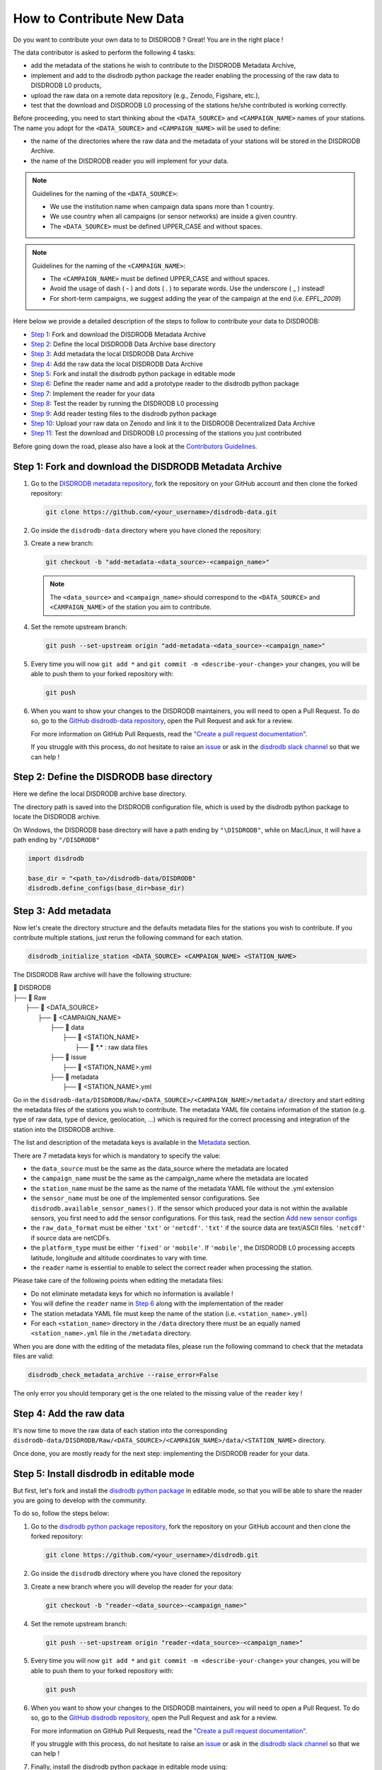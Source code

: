 ==============================
How to Contribute New Data
==============================

Do you want to contribute your own data to to DISDRODB ? Great! You are in the right place !

The data contributor is asked to perform the following 4 tasks:

- add the metadata of the stations he wish to contribute to the DISDRODB Metadata Archive,
- implement and add to the disdrodb python package the reader enabling the processing of the raw data to DISDRODB L0 products,
- upload the raw data on a remote data repository (e.g., Zenodo, Figshare, etc.),
- test that the download and DISDRODB L0 processing of the stations he/she contributed is working correctly.

Before proceeding, you need to start thinking about the ``<DATA_SOURCE>`` and ``<CAMPAIGN_NAME>`` names of your stations.
The name you adopt for the ``<DATA_SOURCE>`` and ``<CAMPAIGN_NAME>`` will be used to define:

-  the name of the directories where the raw data and the metadata of your stations will be stored in the DISDRODB Archive.
-  the name of the DISDRODB reader you will implement for your data.

.. note:: Guidelines for the naming of the ``<DATA_SOURCE>``:

   * We use the institution name when campaign data spans more than 1 country.

   * We use country when all campaigns (or sensor networks) are inside a given country.

   * The ``<DATA_SOURCE>`` must be defined UPPER_CASE and without spaces.


.. note:: Guidelines for the naming of the ``<CAMPAIGN_NAME>``:

   * The ``<CAMPAIGN_NAME>`` must be defined UPPER_CASE and without spaces.

   * Avoid the usage of dash ( - ) and dots ( . ) to separate words. Use the underscore ( _ ) instead!

   * For short-term campaigns, we suggest adding the year of the campaign at the end (i.e. `EPFL_2009`)


Here below we provide a detailed description of the steps to follow to contribute your data to DISDRODB:

* `Step 1 <#step1>`_: Fork and download the DISDRODB Metadata Archive
* `Step 2 <#step2>`_: Define the local DISDRODB Data Archive base directory
* `Step 3 <#step3>`_: Add metadata the local DISDRODB Data Archive
* `Step 4 <#step4>`_: Add the raw data the local DISDRODB Data Archive
* `Step 5 <#step5>`_: Fork and install the disdrodb python package in editable mode
* `Step 6 <#step6>`_: Define the reader name and add a prototype reader to the disdrodb python package
* `Step 7 <#step7>`_: Implement the reader for your data
* `Step 8 <#step8>`_: Test the reader by running the DISDRODB L0 processing
* `Step 9 <#step9>`_: Add reader testing files to the disdrodb python package
* `Step 10 <#step10>`_: Upload your raw data on Zenodo and link it to the DISDRODB Decentralized Data Archive
* `Step 11 <#step11>`_: Test the download and DISDRODB L0 processing of the stations you just contributed

Before going down the road, please also have a look at the `Contributors Guidelines <contributors_guidelines.html>`_.

.. _step1:

Step 1: Fork and download the DISDRODB Metadata Archive
--------------------------------------------------------------

1. Go to the `DISDRODB metadata repository <https://github.com/ltelab/disdrodb-data>`__, fork the repository on your GitHub account and then clone the forked repository:

   .. code:: bash

      git clone https://github.com/<your_username>/disdrodb-data.git

2. Go inside the ``disdrodb-data`` directory where you have cloned the repository:

3. Create a new branch:

   .. code:: bash

      git checkout -b "add-metadata-<data_source>-<campaign_name>"

   .. note::
      The ``<data_source>`` and ``<campaign_name>`` should correspond to the ``<DATA_SOURCE>`` and ``<CAMPAIGN_NAME>`` of the station you aim to contribute.

4. Set the remote upstream branch:

   .. code:: bash

      git push --set-upstream origin "add-metadata-<data_source>-<campaign_name>"

5. Every time you will now ``git add *`` and ``git commit -m <describe-your-change>`` your changes, you will be able to push them to your forked repository with:

   .. code:: bash

      git push

6. When you want to show your changes to the DISDRODB maintainers, you will need to open a Pull Request.
   To do so, go to the `GitHub disdrodb-data repository <https://github.com/ltelab/disdrodb-data>`__, open the Pull Request and ask for a review.

   For more information on GitHub Pull Requests, read the
   `"Create a pull request documentation" <https://docs.github.com/en/pull-requests/collaborating-with-pull-requests/proposing-changes-to-your-work-with-pull-requests/creating-a-pull-request>`__.

   If you struggle with this process, do not hesitate to raise an `issue <https://github.com/ltelab/disdrodb-data/issues/new/choose>`__
   or ask in the `disdrodb slack channel <https://join.slack.com/t/disdrodbworkspace/shared_invite/zt-25l4mvgo7-cfBdXalzlWGd4Pt7H~FqoA>`__ so that we can help !

.. _step2:

Step 2: Define the DISDRODB base directory
--------------------------------------------

Here we define the local DISDRODB archive base directory.

The directory path is saved into the DISDRODB configuration file, which is used by the disdrodb python package to locate the DISDRODB archive.

On Windows, the DISDRODB base directory will have a path ending by ``"\DISDRODB"``,  while on Mac/Linux, it will have a path ending by ``"/DISDRODB"``

.. code:: python

    import disdrodb

    base_dir = "<path_to>/disdrodb-data/DISDRODB"
    disdrodb.define_configs(base_dir=base_dir)


.. _step3:

Step 3: Add metadata
-----------------------

Now let's create the directory structure and the defaults metadata files for the stations you wish to contribute.
If you contribute multiple stations, just rerun the following command for each station.

.. code:: bash

   disdrodb_initialize_station <DATA_SOURCE> <CAMPAIGN_NAME> <STATION_NAME>


The DISDRODB Raw archive will have the following structure:

| 📁 DISDRODB
| ├── 📁 Raw
|      ├── 📁 <DATA_SOURCE>
|          ├── 📁 <CAMPAIGN_NAME>
|              ├── 📁 data
|                  ├── 📁 <STATION_NAME>
|                       ├── 📜 \*.\*  : raw data files
|              ├── 📁 issue
|                  ├── 📜 <STATION_NAME>.yml
|              ├── 📁 metadata
|                  ├── 📜 <STATION_NAME>.yml


Go in the ``disdrodb-data/DISDRODB/Raw/<DATA_SOURCE>/<CAMPAIGN_NAME>/metadata/`` directory and start editing the metadata files
of the stations you wish to contribute.
The metadata YAML file contains information of the station (e.g. type of raw data, type of device, geolocation, ...) which is
required for the correct processing and integration of the station into the DISDRODB archive.

The list and description of the metadata keys is available in the `Metadata <https://disdrodb.readthedocs.io/en/latest/metadata.html>`_ section.

There are 7 metadata keys for which is mandatory to specify the value:

* the ``data_source`` must be the same as the data_source where the metadata are located
* the ``campaign_name`` must be the same as the campaign_name where the metadata are located
* the ``station_name`` must be the same as the name of the metadata YAML file without the .yml extension
* the ``sensor_name`` must be one of the implemented sensor configurations. See ``disdrodb.available_sensor_names()``.
  If the sensor which produced your data is not within the available sensors, you first need to add the sensor
  configurations. For this task, read the section `Add new sensor configs <https://disdrodb.readthedocs.io/en/latest/sensor_configs.html>`_
* the ``raw_data_format`` must be either ``'txt'`` or ``'netcdf'``. ``'txt'`` if the source data are text/ASCII files. ``'netcdf'`` if source data are netCDFs.
* the ``platform_type`` must be either ``'fixed'`` or ``'mobile'``. If ``'mobile'``, the DISDRODB L0 processing accepts latitude, longitude and altitude coordinates to vary with time.
* the ``reader`` name is essential to enable to select the correct reader when processing the station.

Please take care of the following points when editing the metadata files:

*  Do not eliminate metadata keys for which no information is available !
*  You will define the ``reader`` name in `Step 6 <#step6>`_ along with the implementation of the reader
*  The station metadata YAML file must keep the name of the station (i.e. ``<station_name>.yml``)
*  For each ``<station_name>`` directory in the ``/data`` directory there must be an equally named ``<station_name>.yml`` file in the ``/metadata`` directory.

When you are done with the editing of the metadata files, please run the following command to check that the metadata files are valid:


.. code:: bash

   disdrodb_check_metadata_archive --raise_error=False


The only error you should temporary get is the one related to the missing value of the ``reader`` key !

.. _step4:

Step 4: Add the raw data
--------------------------

It's now time to move the raw data of each station into the corresponding ``disdrodb-data/DISDRODB/Raw/<DATA_SOURCE>/<CAMPAIGN_NAME>/data/<STATION_NAME>`` directory.

Once done, you are mostly ready for the next step: implementing the DISDRODB reader for your data.

.. _step5:

Step 5: Install disdrodb in editable mode
-------------------------------------------

But first, let's fork and install the `disdrodb python package  <https://github.com/ltelab/disdrodb>`__ in editable mode,
so that you will be able to share the reader you are going to develop with the community.

To do so, follow the steps below:

1. Go to the `disdrodb python package repository <https://github.com/ltelab/disdrodb>`__, fork the repository on your GitHub account and then clone the forked repository:

   .. code:: bash

      git clone https://github.com/<your_username>/disdrodb.git

2. Go inside the ``disdrodb`` directory where you have cloned the repository

3. Create a new branch where you will develop the reader for your data:

   .. code:: bash

      git checkout -b "reader-<data_source>-<campaign_name>"


4. Set the remote upstream branch:

   .. code:: bash

      git push --set-upstream origin "reader-<data_source>-<campaign_name>"

5. Every time you will now ``git add *`` and ``git commit -m <describe-your-change>`` your changes, you will be able to push them to your forked repository with:

   .. code:: bash

      git push


6. When you want to show your changes to the DISDRODB maintainers, you will need to open a Pull Request.
   To do so, go to the `GitHub disdrodb repository <https://github.com/ltelab/disdrodb>`__, open the Pull Request and ask for a review.

   For more information on GitHub Pull Requests, read the
   `"Create a pull request documentation" <https://docs.github.com/en/pull-requests/collaborating-with-pull-requests/proposing-changes-to-your-work-with-pull-requests/creating-a-pull-request>`__.

   If you struggle with this process, do not hesitate to raise an `issue <https://github.com/ltelab/disdrodb/issues/new/choose>`__
   or ask in the `disdrodb slack channel <https://join.slack.com/t/disdrodbworkspace/shared_invite/zt-25l4mvgo7-cfBdXalzlWGd4Pt7H~FqoA>`__ so that we can help !


7. Finally, install the disdrodb python package in editable mode using:

   .. code:: bash

      pip install -e .


.. _step6:

Step 6: Define the reader name and add a prototype reader to the disdrodb python package
-------------------------------------------------------------------------------------------

DISDRODB readers are python functions that enable to read the raw data of a station.
DISDRODB readers are located inside the disdrodb python package at `disdrodb.l0.reader.<READER_DATA_SOURCE>.<READER_NAME>.py <https://github.com/ltelab/disdrodb/blob/main/disdrodb/l0/readers>`_

In order to guarantee consistency between DISDRODB readers, it is very important to follow a specific nomenclature for ``<READER_NAME>`` and ``<READER_DATA_SOURCE>``

The guidelines for the definition of ``<READER_NAME>`` are:

* The ``<READER_NAME>`` should corresponds to the name of the ``<CAMPAIGN_NAME>``.

* The ``<READER_NAME>`` must be defined UPPER CASE, without spaces.

* However, if a campaign requires different readers (because of different file formats or sensors), the ``<READER_NAME>`` is defined by adding a suffix preceded by an underscore indicating the stations or the sensor for which has been designed. Example: ``"RELAMPAGO_OTT"`` and ``"RELAMPAGO_RD80"``.

* Have a look at the `pre-implemented DISDRODB readers <https://github.com/ltelab/disdrodb/tree/main/disdrodb/l0/readers>`_ to grasp the terminology.

The ``<READER_DATA_SOURCE>`` name typically coincides with the station ``<DATA_SOURCE>`` name.

Since you aim to design a new reader, you can start by copy-pasting
`the reader_template.py <https://github.com/ltelab/disdrodb/blob/main/disdrodb/l0/readers/reader_template.py>`_
python file into the relevant ``disdrodb.l0.reader.<READER_DATA_SOURCE>`` directory and rename it as ``<READER_NAME>.py``.

If the ``<READER_DATA_SOURCE>`` for your reader does not yet exists, create a new directory.

Once the reader template has been copied and renamed in the appropriate location of the disdrodb package,
it's time to **update the value of the** ``reader`` **key in the metadata files** !!!

The ``reader`` key value must be defined with the pattern ``<READER_DATA_SOURCE>/<READER_NAME>`` where:

* ``<READER_DATA_SOURCE>`` is the parent directory within the disdrodb software where the reader is defined. Typically it coincides with the ``<DATA_SOURCE>`` of the station.

* ``<READER_NAME>`` is the name of the python file where the reader is defined.

For example, to use the `disdrodb.l0.reader.GPM.IFLOODS.py reader <https://github.com/ltelab/disdrodb/tree/main/disdrodb/l0/readers/GPM/IFLOODS.py>`_
to process the data, you specify the ``reader`` name ``GPM/IFLOODS``.

To check you are specifying the correct ``reader`` value in the metadata, adapt the following piece of code to your reader name and run it:
``get_reader_function_from_metadata_key`` should return the reader function:

.. code-block:: python

    from disdrodb.l0.l0_reader import get_reader_function_from_metadata_key

    reader_name = "GPM/IFLOODS"  # <READER_DATA_SOURCE>/<READER_NAME>
    reader = get_reader_function_from_metadata_key(reader_name)
    print(reader)


If you updated the station metadata files, your reader function should also now be retrievable with the following function:

.. code-block:: python

    from disdrodb.l0.l0_reader import get_station_reader_function

    campaign_name = "<CAMPAIGN_NAME>"
    data_source = "<DATA_SOURCE>"
    station_name = "<STATION_NAME>"
    reader = get_station_reader_function(
        data_source=data_source, campaign_name=campaign_name, station_name=station_name
    )

Once you updated your metadata YAML files, check once again the validity of the metadata by running:

.. code:: bash

   disdrodb_check_metadata_archive


At this point, no error and printed message should appear !!!

If you have any question at this point, you are encountering some issues, or you just want to let the DISRODB maintainers know that you are working on the
implementation of a reader for your data, just  ``git add *``, ``git commit -m <describe-your-change>``, ``git push`` your code changes.
Then, open a Pull Request in the `GitHub disdrodb repository <https://github.com/ltelab/disdrodb>`__ and `GitHub disdrodb-data repository <https://github.com/ltelab/disdrodb-data>`__
so that we keep track of your work and we can help you if need !

.. _step7:

Step 7: Implement the reader
------------------------------

Once the DISDRODB directory structure, the raw data and the metadata are set up, you are ready to implement the DISDRODB reader of your data.

However, before actually implementing it, we highly suggest to first read the
`DISDRODB reader structure <https://disdrodb.readthedocs.io/en/latest/readers.html#reader-structure>`_ section.

To facilitate the task of developing the reader, we provide a `step-by-step tutorial <https://github.com/ltelab/disdrodb/blob/main/tutorials/reader_preparation.ipynb>`_
which will guide you to the definition of the 4 relevant DISDRODB reader components:

* The ``glob_patterns`` string to search for the data files within the ``.../<CAMPAIGN_NAME>/data/<station_name>`` directory.

* The ``reader_kwargs`` dictionary containing all specifications to open the text file into a pandas dataframe. For more information on the possible key-value arguments, read the `pandas <https://pandas.pydata.org/docs/reference/api/pandas.read_csv.html>`_ documentation.

* The ``column_names`` list defines the column names of the read raw text file.

* The ``df_sanitizer_fun()`` function that defines the processing to apply on the read dataframe in order for the dataframe to match the DISDRODB standards. The dataframe which is returned by the ``df_sanitizer_fun`` must have only columns compliant with the DISDRODB standards !

When this 4 components are correctly defined, they can be transcribed into the reader you defined in `Step 6 <#step6>`_ and you are ready
to test if the reader works properly and enable to process the raw data.

We highly suggest to copy the ``reader_preparation.ipynb`` Jupyter Notebook from the
`tutorials directory of the disdrodb package <https://github.com/ltelab/disdrodb/blob/main/tutorials>`_  and adapt it to your own data.
However, before starting adapting the Jupyter Notebook to your own data, we recommend to first try it out
with the sample lightweight dataset provided within the disdrodb package.

Note that this step-by-step tutorial is also accessible in read-only mode in the `Reader preparation tutorial <https://disdrodb.readthedocs.io/en/latest/reader_preparation.html>`_ subsection
of the `DISDRODB reader documentation <https://disdrodb.readthedocs.io/en/latest/readers.html>`_.

-------------------------------------------------------------------------------

If you want to run the ``reader_preparation.ipynb`` Jupyter Notebook proceed as follow:

1. Enter your project virtual environment or conda environment. Please, refer to the `Installation for contributors <https://disdrodb.readthedocs.io/en/latest/installation.html#installation-for-contributors>`_ section if needed.

2. Navigate to the ``disdrodb/tutorials`` directory.

3. Start the Jupyter Notebook with:

.. code-block:: bash

    jupyter notebook

This will open your default web browser with Jupyter Notebook on the main page.

4. Double click on the ``reader_preparation.ipynb``.

5. Specify the IPython kernel on which to run the Jupyter Notebook.

To do so, first click on the top ``Kernel`` tab, then click on en ``Change Kernel``, and then select your environment.

If the environment is not available, close the Jupyter Notebook, type the following command and relaunch the Jupyter Notebook:

.. code-block:: bash

    python -m ipykernel install --user --name=<YOUR-ENVIRONMENT-NAME>

Now you can start the start the step-by-step tutorial.

-------------------------------------------------------------------------------

.. note::

   If you arrived at this point and you didn't open yet a Pull Request in the `GitHub disdrodb repository <https://github.com/ltelab/disdrodb>`__, do it now so
   that the DISDRODB maintainers can review your code and help you with the final steps !


.. _step8:

Step 8: Test the DISDRODB L0 processing
---------------------------------------

To test if the reader works properly, the easiest way it's to run the DISDRODB L0 processing of the stations for which you added the reader.

To run the processing of a single station, you can run:

.. code-block:: bash

   disdrodb_run_l0_station <DATA_SOURCE> <CAMPAIGN_NAME> <STATION_NAME> [parameters]


For example, to process the data of station 10 of the EPFL_2008 campaign, you would run:

.. code-block:: bash

   disdrodb_run_l0_station EPFL  EPFL_2008 10 --force True --verbose True --parallel False


If no problems arise, try to run the processing for all stations within a campaign, with:

.. code-block:: bash

   disdrodb_run_l0 --data_sources <DATA_SOURCES> --campaign_names <CAMPAIGN_NAMES> [parameters]

For example, to process all stations of the EPFL_2008 campaign, you would run:

.. code-block:: bash

   disdrodb_run_l0 --data_sources EPFL --campaign_names EPFL_2008 --force True --verbose True --parallel False


.. note::

   For more details and options related to DISDRODB L0 processing, read the section `Run DISDRODB L0 Processing <https://disdrodb.readthedocs.io/en/latest/l0_processing.html>`_.


The DISDRODB L0 processing generates the DISDRODB `Processed` directories tree illustrated here below.

| 📁 DISDRODB
| ├── 📁 Processed
|      ├── 📁 <DATA_SOURCE>
|          ├── 📁 <CAMPAIGN_NAME>
|              ├── 📁 L0A
|                   ├── 📁 <STATION_NAME>
|                        ├── 📜 \*.parquet
|                   ├── 📁 L0B
|                        ├── 📁 <STATION_NAME>
|                             ├── 📜 \*.nc
|                   ├── 📁 info
|                   ├── 📁 logs
|                        ├── 📁 L0A
|                             ├── 📁 <STATION_NAME>
|                                 ├── 📜 \*.log
|                             ├── 📜 logs_problem_<STATION_NAME>.log
|                             ├── 📜 logs_summary_<STATION_NAME>.log
|                        ├── 📁 L0B
|                             ├── 📁 <STATION_NAME>
|                                 ├── 📜 \*.log
|                             ├── 📜 logs_problem_<STATION_NAME>.log
|                             ├── 📜 logs_summary_<STATION_NAME>.log
|                  ├── 📁 metadata
|                       ├── 📜 <STATION_NAME>.yml


If you inspect the ``logs/L0A`` and ``logs/L0B``, you will see the logging reports of the DISDRODB L0 processing.
For every raw file, a processing log is generated.

The ``logs_summary_<STATION_NAME>.log`` summarizes all the logs regarding the processing of a station.
Instead, if the ``logs_problem_<STATION_NAME>.log`` file is not present in the logs directory,
it means that the reader you implemented worked correctly, and no errors were raise by DISDRODB.

Otherwise, you need to investigate the reported errors, improve the readers and rerun the DISDRODB L0 processing.
Often, the errors arise from raw text files which are empty or corrupted. In such case, simply remove or sanitize the files.

Reiterate between `Step 4 <#step4>`_  and `Step 5 <#step5>`_ till the DISDRODB L0 processing does not raise errors :)

If you arrived at this point and you didn't open yet a Pull Request in the `GitHub disdrodb repository <https://github.com/ltelab/disdrodb>`__, do it now so
that the DISDRODB maintainers can review your code and help you with the final steps !

.. _step9:

Step 9: Add reader testing files to the disdrodb python package
-------------------------------------------------------------------

If you arrived at this final step, it means that your reader is now almost ready to be shared with the community.

To ensure long-term maintainability of the DISDRODB project, we kindly ask you to provide
a very small testing data sample composed of two raw files.
This enable our Continuous Integration (CI) testing routine to continuously check
that the reader you implemented will provide the expected results also
when someone else will add changes to the disdrodb codebase in the future.

.. note::
	The objective is to run every reader sequentially.
	Therefore, make sure to provide a very small test sample (a few KB in size) in order to limit the computing time.

	The size of the test samples must just be sufficient to guarantee the detection of errors due to code changes.
	The test samples are typically composed by two files and a couple of timesteps with measurements.

You should place you data and config files under the following directory tree:

| 📁 disdrodb/tests/data/check_readers/DISDRODB
| ├── 📁 Raw
|      ├── 📁 <DATA_SOURCE>
|          ├── 📁 <CAMPAIGN_NAME>
|               ├── 📁 issue
|                    ├── 📜 <STATION_NAME>.yml
|               ├── 📁 metadata
|                    ├── 📜 <STATION_NAME>.yml
|               ├── 📁 data
|                    ├── 📁 <STATION_NAME>
|                        ├── 📜 <STATION_NAME>.\*
|               ├── 📁 ground_truth
|                   ├── 📁 <STATION_NAME>
|                       ├── 📜 <STATION_NAME>.\*



The ``/data`` directory must contain your raw data files, while the ``/ground_truth`` directory must contain the corresponding ground truth files.

Once the reader is run with the raw data, the output files is compared to the ground truth files. If the files are identical, the reader is considered valid.

If you arrived at this point and you didn't open yet a Pull Request in the `GitHub disdrodb repository <https://github.com/ltelab/disdrodb>`__
and in the `Github DISDRODB Metadata Repository <https://github.com/ltelab/disdrodb-data>`__, do it now so
that the DISDRODB maintainers can review your code and help you with the final steps !

.. note::
   To open a Pull Request in the `Github DISDRODB Metadata Repository <https://github.com/ltelab/disdrodb-data>`__, you need to  ``git push`` the changes
   of your local ``disdrodb-data`` directory.

.. note::
   To open a Pull Request in the `GitHub disdrodb repository <https://github.com/ltelab/disdrodb>`__, you need to ``git push`` the changes
   of your local ``disdrodb`` python package directory.

.. _step10:

Step 10: Upload your raw data on Zenodo
------------------------------------------

We provide users with a code to easily upload their stations raw data to `Zenodo <https://zenodo.org/>`_.

If you aim to upload the data of a single station, run:

.. code:: bash

   disdrodb_upload_station <DATA SOURCE> <CAMPAIGN_NAME> <STATION_NAME> --platform zenodo.sandbox --force False


If ``--platform zenodo.sandbox`` is specified, you are actually uploading the data in the
`Zenodo Sandbox <https://sandbox.zenodo.org/ testing environment>`_.
It's good practice to first upload the station there, to check that everything works fine (see `Step 11 <#step11>`_ below),
and then upload the data in the production environment using ``--platform zenodo``

In order to upload the data to Zenodo, you need to specify the Zenodo tokens into the DISDRODB configuration file with:

.. code:: python

    import disdrodb

    disdrodb.define_configs(zenodo_token="<your zenodo token>", zenodo_sandbox_token="<your zenodo sandbox token>")


To generate the tokens, for `Zenodo go here <https://zenodo.org/account/settings/applications/tokens/new/>`_, while for
`Zenodo Sandbox go here <https://sandbox.zenodo.org/account/settings/applications/tokens/new/>`_. When generating the tokens,
you can choose the name you want (i.e. DISDRODB), but you need to select the ``deposit:actions`` and ``deposit:write`` scopes.

When the token is generated, you will see something similar to the following:

.. image:: /static/zenodo.png


When the command  ``disdrodb_upload_station`` is executed, the data are automatically uploaded on Zenodo.
A link will be displayed that the user must use to go to the Zenodo web interface to manually publish the data.
Please select the community ``DISDRODB`` (see top blue button) before publishing the data !

.. image:: /static/zenodo_publishing_data.png

If you are uploading multiple stations, you can an overview of the data still waiting for publication at:

* `https://sandbox.zenodo.org/me/uploads for the Zenodo Sandbox repository <https://sandbox.zenodo.org/me/uploads>`_

* `https://zenodo.org/me/uploads for the Zenodo repository <https://zenodo.org/me/uploads>`_

Note that:

* when the data are uploaded on Zenodo, the metadata key ``disdrodb_data_url`` of the station is automatically
  updated with the Zenodo URL where the station data are stored (and can be downloaded **once the data have been published**)

* if the ``authors``, ``authors_url`` and ``institution`` DISDRODB metadata keys are correctly specified
  (i.e. each author information is comma-separated), these keys values are automatically added to the Zenodo metadata
  required for the publication of the data.

* if the station data is not yet published on Zenodo, the data can still already be downloaded (i.e. for testing purposes).


If you feel safe about your data and the whole procedure, you can also use the command below to upload all stations of a given campaign.

.. code:: bash

   disdrodb_upload_archive --data_sources <DATA SOURCE> --campaign_name> <CAMPAIGN_NAME> --platform zenodo.sandbox --force False

Consider that if you previously uploaded data on Zenodo Sandbox for testing purposes, you need to specify ``--force True``
when uploading data to the official Zenodo repository !

.. note::
   If you wish to upload the data in another remote data repository, you are free to do so. However, you will have
   to manually upload the data and manually add the correct ``disdrodb_data_url`` to the station metadata files.

   Moreover, you must take care of compressing all stations data into a single zip file before uploading it into
   your remote data repository of choice !

.. note::
   Please consider to compress (i.e. with gz) each raw file to reduce the file size.
   TODO utility !


.. _step11:

Step 11: Test the download and DISDRODB L0 processing of the stations you just contributed
-------------------------------------------------------------------------------------------

To test that the data upload has been successful, you can try to download the data and run the DISDRODB L0 processing.
However you **must NOT perform this test in the disdrodb-data directory you where working till now** because you would risk to
overwrite/delete the data you just uploaded on Zenodo.

We highly suggest to test this procedure by first uploading and publishing data on the Zenodo Sandbox repository.

We provide this python script that should enable you to test safely the whole procedure.

.. code:: python

    import disdrodb
    from disdrodb.l0 import run_disdrodb_l0_station
    from disdrodb.api.create_directories import create_test_archive

    test_base_dir = "/tmp/DISDRODB"
    data_source = "<your_data_source>"
    campaign_name = "<your_campaign>"
    station_name = "<your_campaign>"


    # Create test DISDRODB archive where to download the data
    create_test_archive(
        test_base_dir=test_base_dir,
        data_source=data_source,
        campaign_name=campaign_name,
        station_name=station_name,
        force=True,
    )

    # Download the data (you just uploaded on Zenodo)
    disdrodb.download_station(
        base_dir=test_base_dir,
        data_source=data_source,
        campaign_name=campaign_name,
        station_name=station_name,
        force=True,
    )

    # Test that the DISDRODB L0 processing works
    # - Start with a small sample and check it works
    run_disdrodb_l0_station(
        base_dir=test_base_dir,
        data_source=data_source,
        campaign_name=campaign_name,
        station_name=station_name,
        debugging_mode=True,
        verbose=True,
        parallel=False,
    )

    # Now run over all data
    # - If parallel=True, you can visualize progress at http://localhost:8787/status
    run_disdrodb_l0_station(
        base_dir=test_base_dir,
        data_source=data_source,
        campaign_name=campaign_name,
        station_name=station_name,
        debugging_mode=False,
        verbose=False,
        parallel=True,
    )

When the script finish, check that the content in the ``test_base_dir`` directory is what you expected to be.

If everything looks as expected ... congratulations, you made it !!!

Your Pull Requests will be merged as soon as a DISDRODB maintainer can check your work, and the data and reader will be available to the DISDRODB community.
